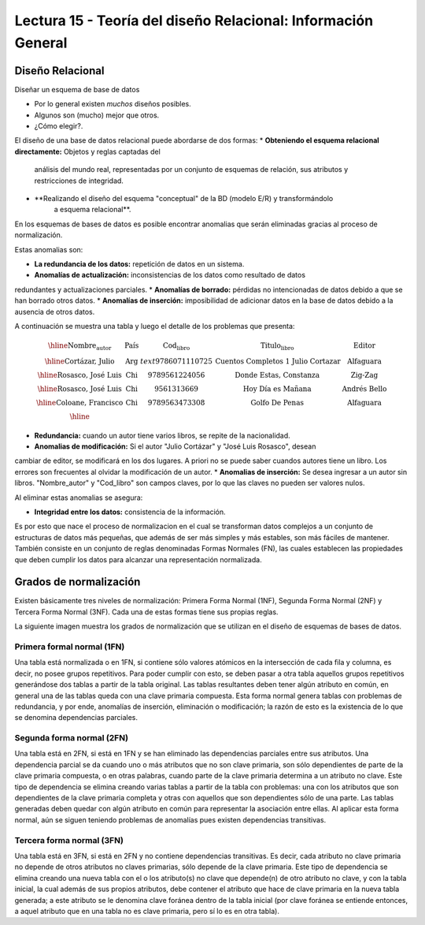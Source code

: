 Lectura 15 - Teoría del diseño Relacional: Información General
--------------------------------------------------------------

Diseño Relacional
~~~~~~~~~~~~~~~~~

Diseñar un esquema de base de datos

* Por lo general existen *muchos* diseños posibles.
* Algunos son (mucho) mejor que otros.
* ¿Cómo elegir?.

El diseño de una base de datos relacional puede abordarse de dos formas:
* **Obteniendo el esquema relacional directamente:** Objetos y reglas captadas del 
   análisis del mundo real, representadas por un conjunto de esquemas de relación, 
   sus atributos y restricciones de integridad.
* **Realizando el diseño del esquema "conceptual" de la BD (modelo E/R) y transformándolo 
   a esquema relacional**.

En los esquemas de bases de datos es posible encontrar anomalias que serán eliminadas
gracias al proceso de normalización.

Estas anomalias son:

* **La redundancia de los datos:** repetición de datos en un sistema.
* **Anomalías de actualización:** inconsistencias de los datos como resultado de datos
redundantes y actualizaciones parciales.
* **Anomalías de borrado:** pérdidas no intencionadas de datos debido a que se han borrado
otros datos.
* **Anomalías de inserción:** imposibilidad de adicionar datos en la base de datos debido
a la ausencia de otros datos.

A continuación se muestra una tabla y luego el detalle de los problemas que presenta:

.. math::

   \begin{array}{|c|c|c|}
    \hline
    \textbf{Nombre_autor} & \textbf{País} & \textbf{Cod_libro} & \textbf{Titulo_libro} & \textbf{Editor} \\
    \hline
    \text{Cortázar, Julio} & \text{Arg} & text{9786071110725} & \text{Cuentos Completos 1 Julio Cortazar}  & \text{Alfaguara}\\
    \hline                                                                           
    \text{Rosasco, José Luis}  & \text{Chi} & \text{9789561224056} & \text{Donde Estas, Constanza} & \text{Zig-Zag}  \\
    \hline                                                                           
    \text{Rosasco, José Luis}  & \text{Chi} & \text{9561313669} & \text{Hoy Día es Mañana} & \text{Andrés Bello} \\
    \hline
    \text{Coloane, Francisco} & \text{Chi} & \text{9789563473308} & \text{Golfo De Penas} & \text{Alfaguara} \\
    \hline
   \end{array}

* **Redundancia:** cuando un autor tiene varios libros, se repite de la nacionalidad.
* **Anomalias de modificación:** Si el autor "Julio Cortázar" y "José Luis Rosasco", desean 
cambiar de editor, se modificará en los dos lugares. A priori no se puede saber cuandos
autores tiene un libro. Los errores son frecuentes al olvidar la modificación de un autor.
* **Anomalias de inserción:** Se desea ingresar a un autor sin libros. "Nombre_autor" y "Cod_libro"
son campos claves, por lo que las claves no pueden ser valores nulos.

Al eliminar estas anomalias se asegura:

* **Integridad entre los datos:** consistencia de la información.

Es por esto que nace el proceso de normalizacion en el cual se transforman datos complejos 
a un conjunto de estructuras de datos más pequeñas, que además de ser más simples y más 
estables, son más fáciles de mantener.
También consiste en un conjunto de reglas denominadas Formas Normales (FN), las cuales 
establecen las propiedades que deben cumplir los datos para alcanzar una representación 
normalizada.

Grados de normalización
~~~~~~~~~~~~~~~~~~~~~~~

Existen básicamente tres niveles de normalización: Primera Forma Normal (1NF), 
Segunda Forma Normal (2NF) y Tercera Forma Normal (3NF). Cada una de estas formas 
tiene sus propias reglas.

La siguiente imagen muestra los grados de normalización que se utilizan en el diseño
de esquemas de bases de datos.



Primera formal normal (1FN)
===========================

Una tabla está normalizada o en 1FN, si contiene sólo valores atómicos en la intersección 
de cada fila y columna, es decir, no posee grupos repetitivos.
Para poder cumplir con esto, se deben pasar a otra tabla aquellos grupos repetitivos 
generándose dos tablas a partir de la tabla original. Las tablas resultantes deben 
tener algún atributo en común, en general una de las tablas queda con una clave primaria 
compuesta. Esta forma normal genera tablas con problemas de redundancia, y por ende, 
anomalías de inserción, eliminación o modificación; la razón de esto es la existencia 
de lo que se denomina dependencias parciales.

Segunda forma normal (2FN)
==========================

Una tabla está en 2FN, si está en 1FN y se han eliminado las dependencias parciales 
entre sus atributos. Una dependencia parcial se da cuando uno o más atributos que no 
son clave primaria, son sólo dependientes de parte de la clave primaria compuesta, 
o en otras palabras, cuando parte de la clave primaria determina a un atributo no clave. 
Este tipo de dependencia se elimina creando varias tablas a partir de la tabla con 
problemas: una con los atributos que son dependientes de la clave primaria completa 
y otras con aquellos que son dependientes sólo de una parte. Las tablas generadas deben
quedar con algún atributo en común para representar la asociación entre ellas.
Al aplicar esta forma normal, aún se siguen teniendo problemas de anomalías
pues existen dependencias transitivas.

Tercera forma normal (3FN)
==========================

Una tabla está en 3FN, si está en 2FN y no contiene dependencias transitivas. Es decir, 
cada atributo no clave primaria no depende de otros atributos no claves primarias, sólo 
depende de la clave primaria. Este tipo de dependencia se elimina creando una nueva 
tabla con el o los atributo(s) no clave que depende(n) de otro atributo no clave, y 
con la tabla inicial, la cual además de sus propios atributos, debe contener el atributo 
que hace de clave primaria en la nueva tabla generada; a este atributo se le denomina 
clave foránea dentro de la tabla inicial (por clave foránea se entiende entonces, a
aquel atributo que en una tabla no es clave primaria, pero sí lo es en otra tabla).


